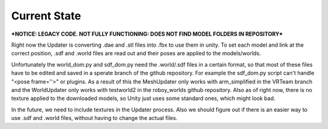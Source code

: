 Current State
=============

***NOTICE: LEGACY CODE. NOT FULLY FUNCTIONING: DOES NOT FIND MODEL FOLDERS IN REPOSITORY***

Right now the Updater is converting .dae and .stl files into .fbx to use them in unity. 
To set each model and link at the correct position, .sdf and .world files are read out and their poses are applied to the models/worlds.


Unfortunately the world_dom.py and sdf_dom.py need the .world/.sdf files in a certain format, 
so that most of these files have to be edited and saved in a sperate branch of the github repository.
For example the sdf_dom.py script can't handle "<pose frame=''>" or plugins.
As a result of this the MeshUpdater only works with arm_simplified in the VRTeam branch and the WorldUpdater only works with testworld2 in the roboy_worlds github repository.
Also as of right now, there is no texture applied to the downloaded models, so Unity just uses some standard ones, which might look bad.


In the future, we need to include textures in the Updater process. 
Also we should figure out if there is an easier way to use .sdf and .world files, without having to change the actual files.


